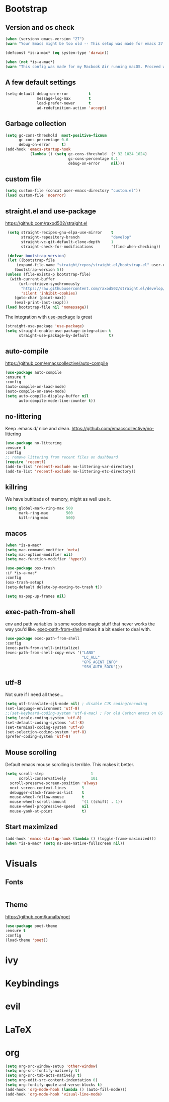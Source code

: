 * Bootstrap
** Version and os check
   #+begin_src emacs-lisp
   (when (version< emacs-version "27")
   (warn "Your Emacs might be too old -- This setup was made for emacs 27 or newer. Proceed with caution!"))
   
   (defconst *is-a-mac* (eq system-type 'darwin))

   (when (not *is-a-mac*)
   (warn "This config was made for my Macbook Air running macOS. Proceed with caution."))
   #+end_src
** A few default settings
   #+begin_src emacs-lisp
   (setq-default debug-on-error         t
                 message-log-max        t
                 load-prefer-newer      t
                 ad-redefinition-action 'accept)
   #+end_src
** Garbage collection
   #+begin_src emacs-lisp
   (setq gc-cons-threshold  most-positive-fixnum
         gc-cons-percentage 0.6
         debug-on-error     t)
   (add-hook 'emacs-startup-hook
              (lambda () (setq gc-cons-threshold  (* 32 1024 1024)
                               gc-cons-percentage 0.1
                               debug-on-error     nil)))
   #+end_src
** custom file
   #+begin_src emacs-lisp
   (setq custom-file (concat user-emacs-directory "custom.el"))
   (load custom-file 'noerror)
   #+end_src

** straight.el and use-package
   [[https://github.com/raxod502/straight.el][https://github.com/raxod502/straight.el]]
   #+begin_src emacs-lisp
   (setq straight-recipes-gnu-elpa-use-mirror    t
         straight-repository-branch              "develop"
         straight-vc-git-default-clone-depth     1
         straight-check-for-modifications        '(find-when-checking))

   (defvar bootstrap-version)
   (let ((bootstrap-file
       (expand-file-name "straight/repos/straight.el/bootstrap.el" user-emacs-directory))
      (bootstrap-version 5))
  (unless (file-exists-p bootstrap-file)
    (with-current-buffer
        (url-retrieve-synchronously
         "https://raw.githubusercontent.com/raxod502/straight.el/develop/install.el"
         'silent 'inhibit-cookies)
      (goto-char (point-max))
      (eval-print-last-sexp)))
  (load bootstrap-file nil 'nomessage))
   #+end_src
   The integration with [[https://github.com/jwiegley/use-package][use-package]] is great
   #+begin_src emacs-lisp
   (straight-use-package 'use-package)
   (setq straight-enable-use-package-integration t
         straight-use-package-by-default         t)
   #+end_src

** auto-compile
   https://github.com/emacscollective/auto-compile
   #+begin_src emacs-lisp
   (use-package auto-compile
   :ensure t
   :config
   (auto-compile-on-load-mode)
   (auto-compile-on-save-mode)
   (setq auto-compile-display-buffer nil
         auto-compile-mode-line-counter t))
   #+end_src

** no-littering
   Keep .emacs.d/ nice and clean. https://github.com/emacscollective/no-littering
   #+begin_src emacs-lisp
   (use-package no-littering
   :ensure t
   :config
   ;; remove littering from recent files on dashboard
   (require 'recentf)
   (add-to-list 'recentf-exclude no-littering-var-directory)
   (add-to-list 'recentf-exclude no-littering-etc-directory))
   #+end_src

** killring
   We have buttloads of memory, might as well use it.
   #+begin_src emacs-lisp
   (setq global-mark-ring-max 500
         mark-ring-max        500
         kill-ring-max        500)
   #+end_src

** macos
   #+begin_src emacs-lisp
   (when *is-a-mac*
   (setq mac-command-modifier 'meta)
   (setq mac-option-modifier nil)
   (setq mac-function-modifier 'hyper))

   (use-package osx-trash
   :if *is-a-mac*
   :config
   (osx-trash-setup)
   (setq-default delete-by-moving-to-trash t))

   (setq ns-pop-up-frames nil)
   #+end_src

** exec-path-from-shell
   env and path variables is some voodoo magic stuff that never works the way you'd
   like. [[https://github.com/purcell/exec-path-from-shell][exec-path-from-shell]] makes it a bit easier to deal with.
   #+begin_src emacs-lisp
   (use-package exec-path-from-shell
   :config
   (exec-path-from-shell-initialize)
   (exec-path-from-shell-copy-envs '("LANG"
                                     "LC_ALL"
                                     "GPG_AGENT_INFO"
                                     "SSH_AUTH_SOCK")))
   #+end_src

** utf-8
   Not sure if I need all these...
   #+begin_src emacs-lisp
   (setq utf-translate-cjk-mode nil) ; disable CJK coding/encoding
   (set-language-environment 'utf-8)
   ;;(set-keyboard-coding-system 'utf-8-mac) ; For old Carbon emacs on OS X only
   (setq locale-coding-system 'utf-8)
   (set-default-coding-systems 'utf-8)
   (set-terminal-coding-system 'utf-8)
   (set-selection-coding-system 'utf-8)
   (prefer-coding-system 'utf-8)
   #+end_src

** Mouse scrolling
   Default emacs mouse scrolling is terrible. This makes it better. 
   #+begin_src emacs-lisp
   (setq scroll-step                     1
         scroll-conservatively           101
	 scroll-preserve-screen-position 'always
	 next-screen-context-lines       5
	 debugger-stack-frame-as-list    t
	 mouse-wheel-follow-mouse        t
	 mouse-wheel-scroll-amount       '(1 ((shift) . 1))
	 mouse-wheel-progressive-speed   nil
	 mouse-yank-at-point             t)
#+end_src

** Start maximized
   #+begin_src emacs-lisp
   (add-hook 'emacs-startup-hook (lambda () (toggle-frame-maximized)))
   (when *is-a-mac* (setq ns-use-native-fullscreen nil))
   #+end_src

* Visuals
** Fonts
   #+begin_src emacs-lisp
   
   #+end_src
** Theme
   https://github.com/kunalb/poet
   #+begin_src emacs-lisp
     (use-package poet-theme
     :ensure t
     :config
     (load-theme 'poet))
   #+end_src
* ivy

* Keybindings

* evil

* LaTeX
* org
#+begin_src emacs-lisp
(setq org-src-window-setup 'other-window)
(setq org-src-fontify-natively t)
(setq org-src-tab-acts-natively t)
(setq org-edit-src-content-indentation 0)
(setq org-fontify-quote-and-verse-blocks t)
(add-hook 'org-mode-hook (lambda () (auto-fill-mode)))
(add-hook 'org-mode-hook 'visual-line-mode)
#+end_src
